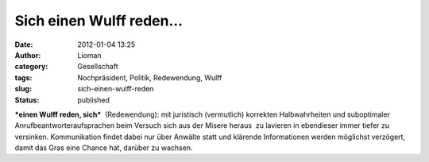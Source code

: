 Sich einen Wulff reden...
#########################
:date: 2012-01-04 13:25
:author: Lioman
:category: Gesellschaft
:tags: Nochpräsident, Politik, Redewendung, Wulff
:slug: sich-einen-wulff-reden
:status: published

***einen Wulff reden, sich***  (Redewendung): mit juristisch
(vermutlich) korrekten Halbwahrheiten und suboptimaler
Anrufbeantworteraufsprachen beim Versuch sich aus der Misere heraus  zu
lavieren in ebendieser immer tiefer zu versinken. Kommunikation findet
dabei nur über Anwälte statt und klärende Informationen werden möglichst
verzögert, damit das Gras eine Chance hat, darüber zu wachsen.
